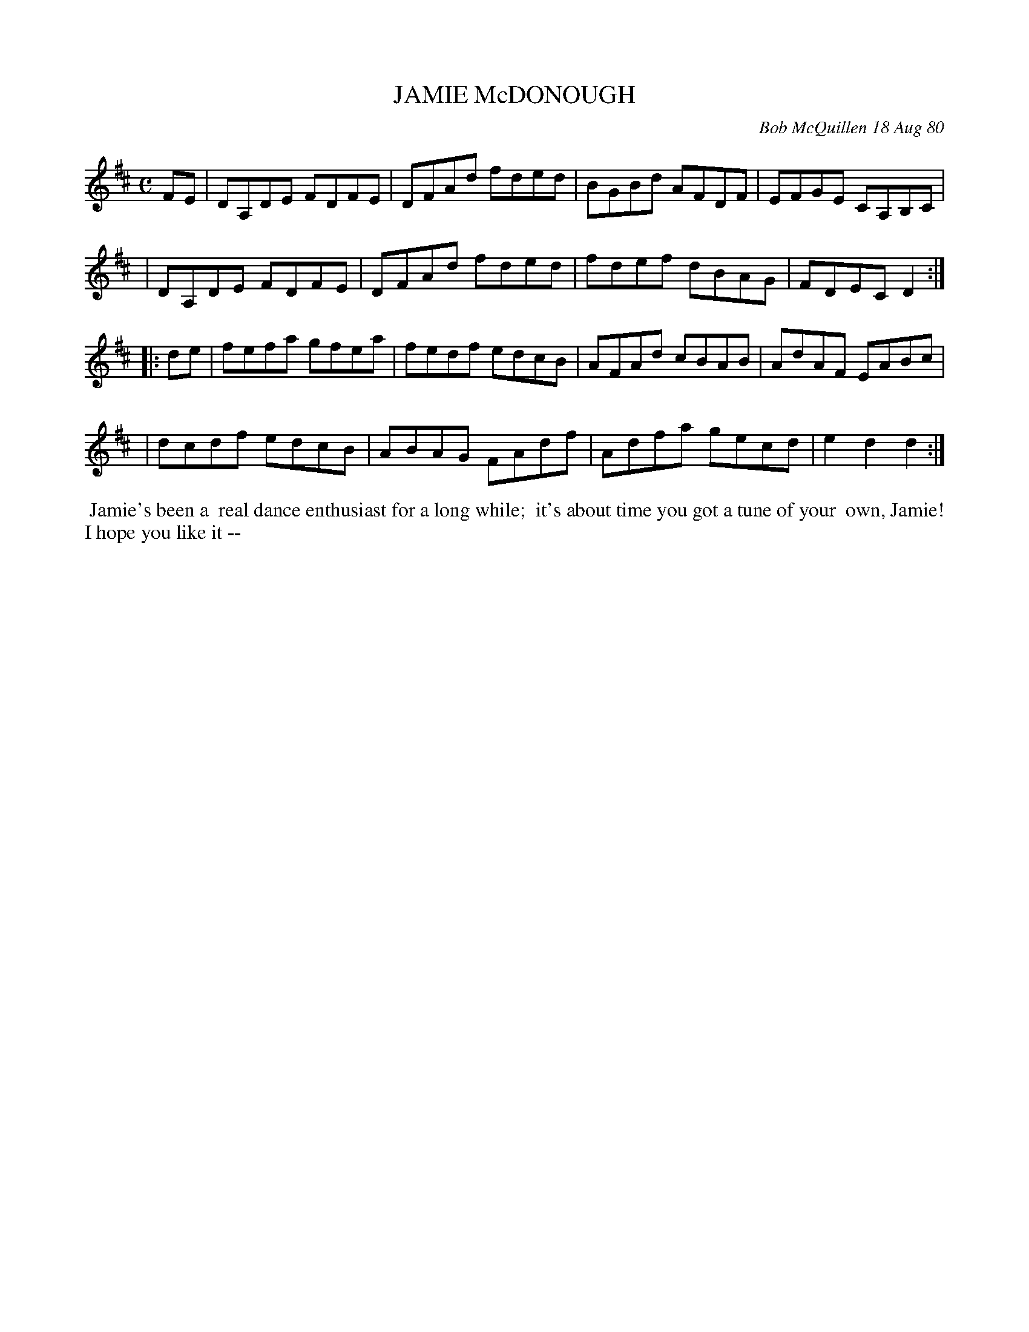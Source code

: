 X: 05039
T: JAMIE McDONOUGH
C: Bob McQuillen 18 Aug 80
B: Bob's Note Book 5 #39
%R: reel
Z: 2021 John Chambers <jc:trillian.mit.edu>
M: C
L: 1/8
K: D
FE \
| DA,DE FDFE | DFAd fded | BGBd AFDF | EFGE CA,B,C |
| DA,DE FDFE | DFAd fded | fdef dBAG | FDEC D2 :|
|: de \
| fefa gfea | fedf edcB | AFAd cBAB |AdAF EABc |
| dcdf edcB | ABAG FAdf | Adfa gecd | e2d2 d2 :|
%%begintext align
%% Jamie's been a
%% real dance enthusiast for a long while;
%% it's about time you got a tune of your
%% own, Jamie! I hope you like it --
%%endtext
